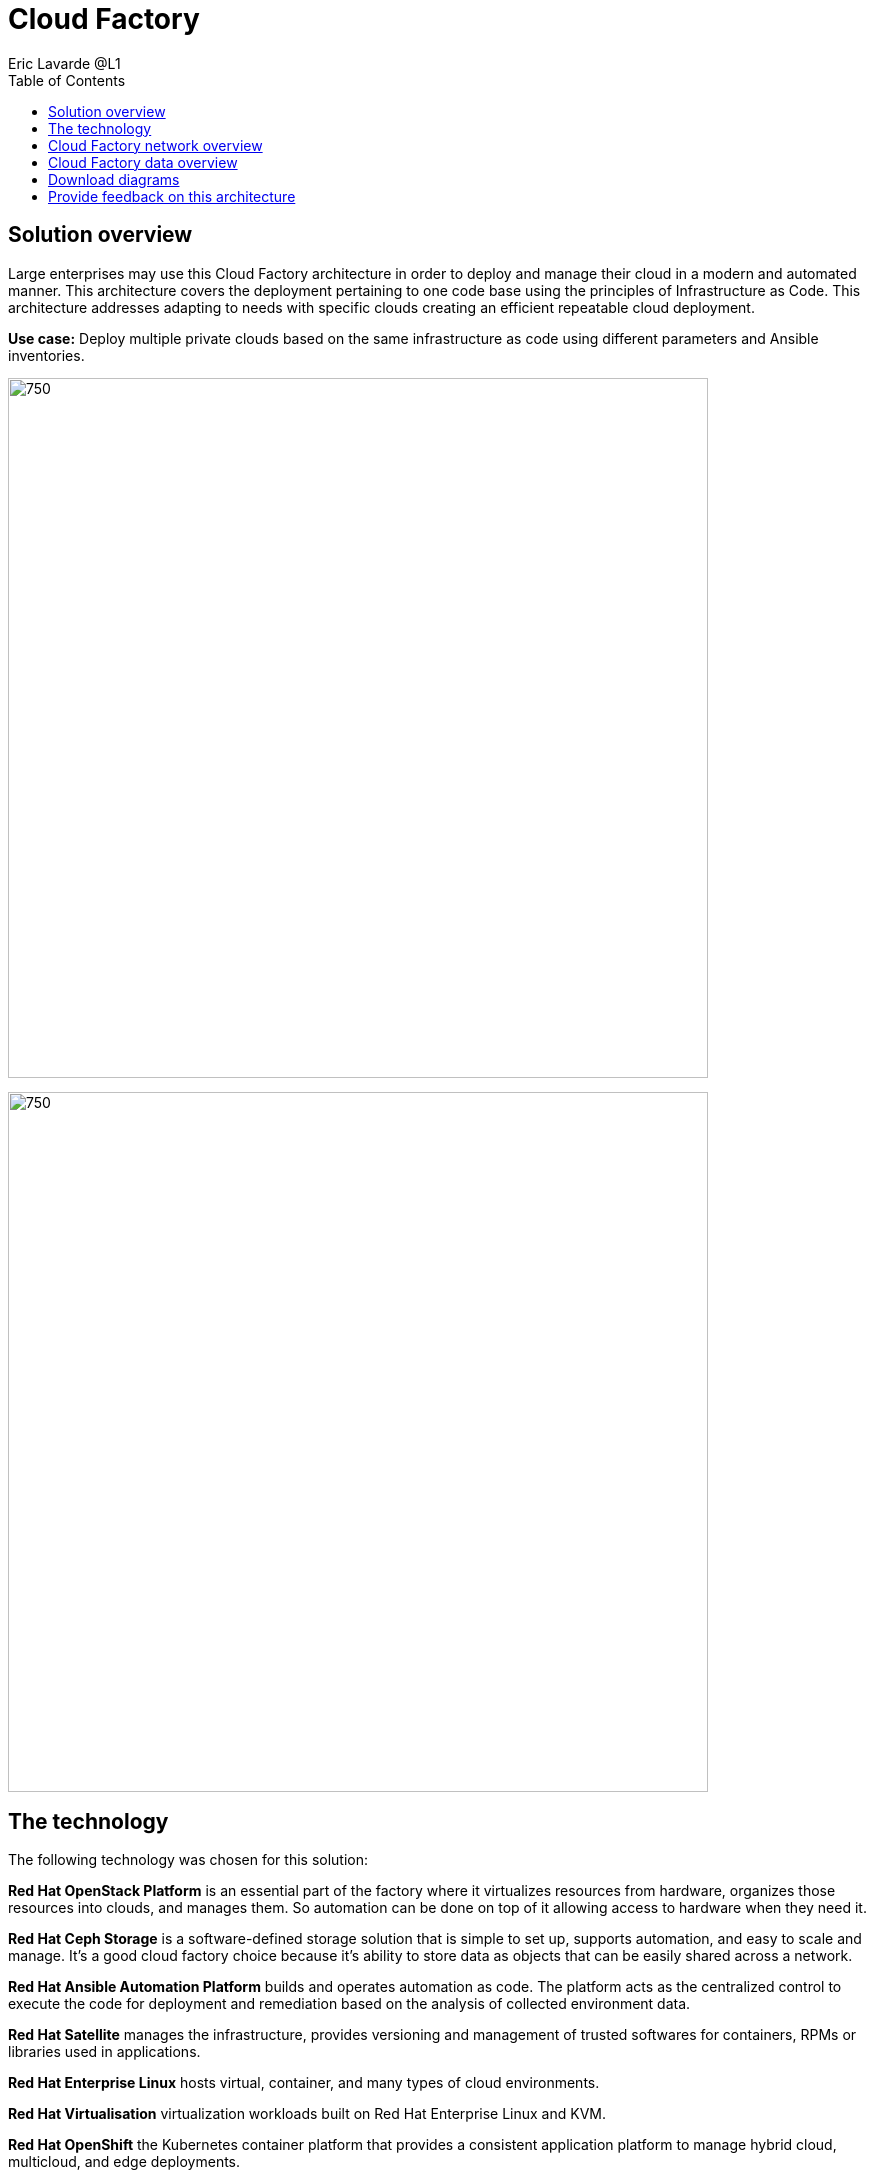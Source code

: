= Cloud Factory
Eric Lavarde @L1
:homepage: https://gitlab.com/osspa/portfolio-architecture-examples
:imagesdir: images
:icons: font
:source-highlighter: prettify
:toc: left

== Solution overview
Large enterprises may use this Cloud Factory architecture in order to deploy and manage their cloud in a modern and automated manner. This architecture covers the deployment pertaining to one code base using the principles of Infrastructure as Code. This architecture addresses adapting to needs with specific clouds creating an efficient repeatable cloud deployment. 

*Use case:* Deploy multiple private clouds based on the same infrastructure as code using different parameters and Ansible inventories.

--
image:https://gitlab.com/osspa/portfolio-architecture-examples/-/raw/main/images/intro-marketectures/cloud-factory-marketing-slide.png[750,700]
--


image:https://gitlab.com/osspa/portfolio-architecture-examples/-/raw/main/images/logical-diagrams/cloud-factory-ld.png[750, 700]



== The technology

The following technology was chosen for this solution:

*Red Hat OpenStack Platform* is an essential part of the factory where it virtualizes resources from hardware, organizes those
resources into clouds, and manages them.  So automation can be done on top of it allowing access to hardware when they need it.

*Red Hat Ceph Storage* is a software-defined storage solution that is simple to set up, supports automation, and easy to
scale and manage. It's a good cloud factory choice because it's ability to store data as objects that can be easily
shared across a network.

*Red Hat Ansible Automation Platform* builds and operates automation as code. The platform acts as the centralized
control to execute the code for deployment and remediation based on the analysis of collected environment data.

*Red Hat Satellite* manages the infrastructure, provides versioning and management of trusted softwares for containers,
RPMs or libraries used in applications.

*Red Hat Enterprise Linux* hosts virtual, container, and many types of cloud environments.

*Red Hat Virtualisation* virtualization workloads built on Red Hat Enterprise Linux and KVM.

*Red Hat OpenShift* the Kubernetes container platform that provides a consistent application platform to manage hybrid
cloud, multicloud, and edge deployments.

*Red Hat Identity Management* is used for applying centralized and unified identity management authentication, policies, and
authorization policies to all cloud builds.


== Cloud Factory network overview
--
image:https://gitlab.com/osspa/portfolio-architecture-examples/-/raw/main/images/schematic-diagrams/cloud-factory-sd.png[750, 700]
--

This example shows two cloud deployments. The first is the detached deployment head and the second is a cloud
environment.

*Detached Head Deployment*

Compute Deployment - The Openstack Platform is used to enable further computer nodes in deployed cloud environments.

Software Proxy - Pulls all the images from the deployment head and ensures that only trusted images are being rolled
out in the various cloud environments_ of choice.

*Cloud Environment*

The focus is on the key elements found in the deployments, such as the OpenStack compute controllers managing the
compute nodes. A tenant of these nodes is shown as the OpenShift Container Platform providing a container-based
Platform-as-a-Service (PaaS).


== Cloud Factory data overview
--
image:https://gitlab.com/osspa/portfolio-architecture-examples/-/raw/main/images/schematic-diagrams/cloud-factory-data-sd.png[750, 700]
--

This is an overview look at Cloud Factory, providing the solution details and the elements described above in both a
network and data centric view:

The infrastructure starts with a deployment head, where the definitive software library is maintained through development and connections to the Red Hat content delivery network. Ansible is used to maintain and deliver playbooks
based infrastructure automation delivery to as many detached deployment heads as needed. Centralized monitoring and logging is also used within the deployment head.

In our research, the deployment head and detached deployment heads all ran on some form of virtualization platforms. Network services also supported them such as DNS and other security services.

The detached deployment heads were used to roll out and support the ‌cloud environments, using OpenStack Director to maintain compute nodes and controllers for both compute and storage.


== Download diagrams
View and download all of the diagrams above in our open source tooling site.
--
https://www.redhat.com/architect/portfolio/tool/index.html?#gitlab.com/osspa/portfolio-architecture-examples/-/raw/main/diagrams/cloud-factory.drawio[Open Diagrams]
--

== Provide feedback on this architecture
You can offer to help correct or enhance this architecture by filing an https://gitlab.com/osspa/portfolio-architecture-examples/-/blob/main/cloud-factory.adoc[issue or submitting a merge request against this Portfolio Architecture product in our GitLab repositories].


